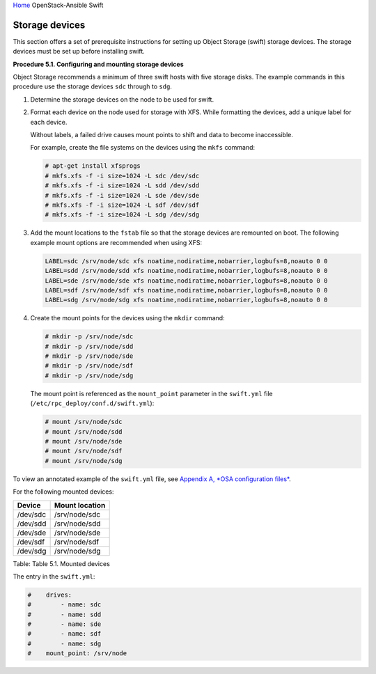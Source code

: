`Home <index.html>`_ OpenStack-Ansible Swift

Storage devices
===============

This section offers a set of prerequisite instructions for setting up
Object Storage (swift) storage devices. The storage devices must be set up
before installing swift.

**Procedure 5.1. Configuring and mounting storage devices**

Object Storage recommends a minimum of three swift hosts
with five storage disks. The example commands in this procedure
use the storage devices ``sdc`` through to ``sdg``.

#. Determine the storage devices on the node to be used for swift.

#. Format each device on the node used for storage with XFS. While
   formatting the devices, add a unique label for each device.

   Without labels, a failed drive causes mount points to shift and
   data to become inaccessible.

   For example, create the file systems on the devices using the
   ``mkfs`` command:

   .. code-block:: shell-session

       # apt-get install xfsprogs
       # mkfs.xfs -f -i size=1024 -L sdc /dev/sdc
       # mkfs.xfs -f -i size=1024 -L sdd /dev/sdd
       # mkfs.xfs -f -i size=1024 -L sde /dev/sde
       # mkfs.xfs -f -i size=1024 -L sdf /dev/sdf
       # mkfs.xfs -f -i size=1024 -L sdg /dev/sdg

#. Add the mount locations to the ``fstab`` file so that the storage
   devices are remounted on boot. The following example mount options
   are recommended when using XFS:

   .. code-block:: shell-session

       LABEL=sdc /srv/node/sdc xfs noatime,nodiratime,nobarrier,logbufs=8,noauto 0 0
       LABEL=sdd /srv/node/sdd xfs noatime,nodiratime,nobarrier,logbufs=8,noauto 0 0
       LABEL=sde /srv/node/sde xfs noatime,nodiratime,nobarrier,logbufs=8,noauto 0 0
       LABEL=sdf /srv/node/sdf xfs noatime,nodiratime,nobarrier,logbufs=8,noauto 0 0
       LABEL=sdg /srv/node/sdg xfs noatime,nodiratime,nobarrier,logbufs=8,noauto 0 0

#. Create the mount points for the devices using the ``mkdir`` command:

   .. code-block:: shell-session

       # mkdir -p /srv/node/sdc
       # mkdir -p /srv/node/sdd
       # mkdir -p /srv/node/sde
       # mkdir -p /srv/node/sdf
       # mkdir -p /srv/node/sdg

   The mount point is referenced as the ``mount_point`` parameter in
   the ``swift.yml`` file (``/etc/rpc_deploy/conf.d/swift.yml``):

   .. code-block:: shell-session

       # mount /srv/node/sdc
       # mount /srv/node/sdd
       # mount /srv/node/sde
       # mount /srv/node/sdf
       # mount /srv/node/sdg

To view an annotated example of the ``swift.yml`` file, see `Appendix A,
*OSA configuration files* <app-configfiles.html>`_.

For the following mounted devices:

+--------------------------------------+--------------------------------------+
| Device                               | Mount location                       |
+======================================+======================================+
| /dev/sdc                             | /srv/node/sdc                        |
+--------------------------------------+--------------------------------------+
| /dev/sdd                             | /srv/node/sdd                        |
+--------------------------------------+--------------------------------------+
| /dev/sde                             | /srv/node/sde                        |
+--------------------------------------+--------------------------------------+
| /dev/sdf                             | /srv/node/sdf                        |
+--------------------------------------+--------------------------------------+
| /dev/sdg                             | /srv/node/sdg                        |
+--------------------------------------+--------------------------------------+

Table: Table 5.1. Mounted devices

The entry in the ``swift.yml``:

.. code-block:: yaml

    #    drives:
    #        - name: sdc
    #        - name: sdd
    #        - name: sde
    #        - name: sdf
    #        - name: sdg
    #    mount_point: /srv/node

